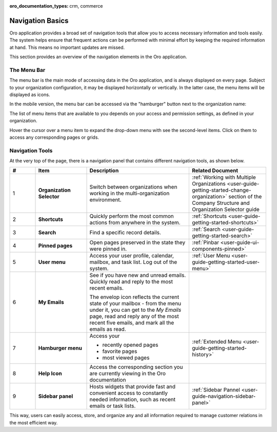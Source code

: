 :oro_documentation_types: crm, commerce

.. _user-guide-getting-started-controls:

Navigation Basics
=================


Oro application provides a broad set of navigation tools that allow you to access necessary information and tools easily. The system helps ensure that frequent actions can be performed with minimal effort by keeping the required information at hand. This means no important updates are missed.

.. image:: /user/img/getting_started/navigation/navigation_basics.png
   :alt: Navigation elements available in the Oro application

This section provides an overview of the navigation elements in the Oro application.

.. _user-guide-navigation-menu:

The Menu Bar
------------

The menu bar is the main mode of accessing data in the Oro application, and is always displayed on every page. Subject to your organization configuration, it may be displayed horizontally or vertically. In the latter case, the menu items will be displayed as icons.

.. image:: /user/img/getting_started/navigation/nav_bar_top.png
   :alt: The menu bar displayed horizontally

.. image:: /user/img/getting_started/navigation/nav_bar_side.png
   :alt: The menu bar displayed vertically

In the mobile version, the menu bar can be accessed via the "hamburger" button next to the organization name:

.. image:: /user/img/getting_started/navigation/header_mobile.png
   :alt: The menu bar view in the mobile versions

The list of menu items that are available to you depends on your access and permission settings, as defined in your
organization.

Hover the cursor over a menu item to expand the drop-down menu with see the second-level items. Click on them to access
any corresponding pages or grids.

.. _user-guide-navigation-panel:

Navigation Tools
----------------

At the very top of the page, there is a navigation panel that contains different navigation tools, as shown below.

.. image:: /user/img/getting_started/navigation/panel.png
   :alt: A navigation panel that contains different navigation tools

.. csv-table::
  :header: "#","Item","Description","Related Document"
  :widths: 10, 20, 40,30

  "1","**Organization Selector**","Switch between organizations when working in the multi-organization environment.","
  :ref:`Working with Multiple Organizations <user-guide-getting-started-change-organization>` section of the Company Structure and Organization Selector guide"
  "2","**Shortcuts**","Quickly perform the most common actions from anywhere in the system.","
  :ref:`Shortcuts <user-guide-getting-started-shortcuts>`"
  "3","**Search**","Find a specific record details.","
  :ref:`Search <user-guide-getting-started-search>`"
  "4","**Pinned pages**","Open pages preserved in the state they were pinned in.","
  :ref:`Pinbar <user-guide-ui-components-pinned>`"
  "5","**User menu**","Access your user profile, calendar, mailbox, and task list. Log out of the system.","
  :ref:`User Menu <user-guide-getting-started-user-menu>`"
  "6","**My Emails**","See if you have new and unread emails. Quickly read and reply to the most recent emails.

  The envelop icon reflects the current state of your mailbox - from the menu under it, you can get to the *My Emails*
  page, read and reply any of the most recent five emails, and mark all the emails as read.",""
  "7","**Hamburger menu**","Access your

  * recently opened pages
  * favorite pages
  * most viewed pages","
  :ref:`Extended Menu <user-guide-getting-started-history>`"
  "8","**Help Icon**","Access the corresponding section you are currently viewing in the Oro documentation",""
  "9","**Sidebar panel**","Hosts widgets that provide fast and convenient access to constantly needed information, such
  as recent emails or task lists. ",":ref:`Sidebar Pannel <user-guide-navigation-sidebar-panel>`"


This way, users can easily access, store, and organize any and all information required to manage customer relations in
the most efficient way.


